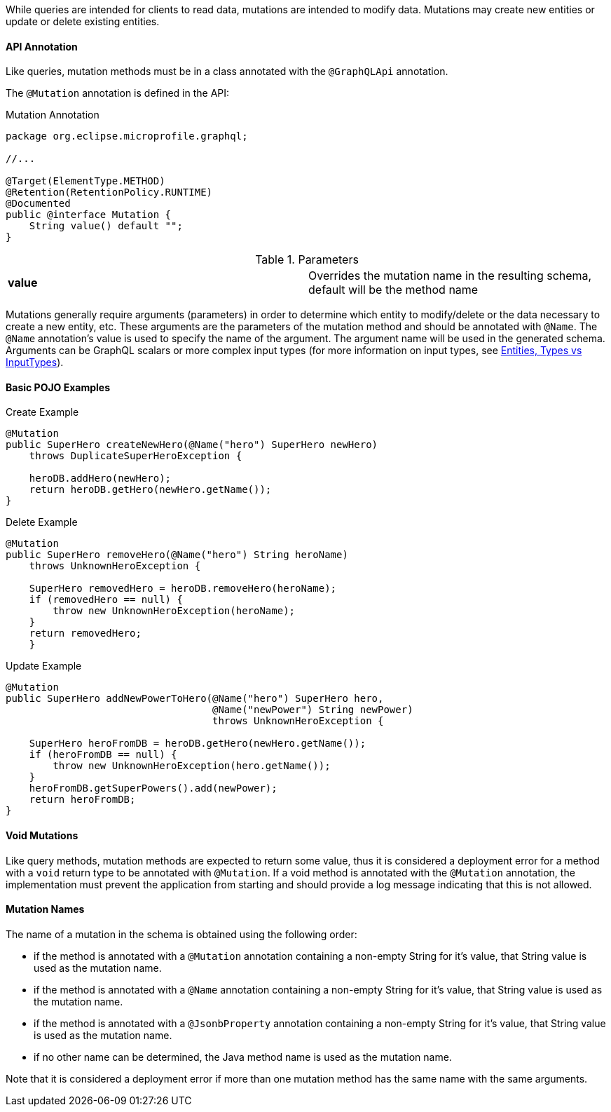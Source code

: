 //
// Copyright (c) 2019 Contributors to the Eclipse Foundation
//
// Licensed under the Apache License, Version 2.0 (the "License");
// you may not use this file except in compliance with the License.
// You may obtain a copy of the License at
//
//     http://www.apache.org/licenses/LICENSE-2.0
//
// Unless required by applicable law or agreed to in writing, software
// distributed under the License is distributed on an "AS IS" BASIS,
// WITHOUT WARRANTIES OR CONDITIONS OF ANY KIND, either express or implied.
// See the License for the specific language governing permissions and
// limitations under the License.
//

[[mutations]]

While queries are intended for clients to read data, mutations are intended to modify data. Mutations may create new
entities or update or delete existing entities. 

==== API Annotation
Like queries, mutation methods must be in a class annotated with the `@GraphQLApi` annotation.

The `@Mutation` annotation is defined in the API:

.Mutation Annotation
[source,java,numbered]
----
package org.eclipse.microprofile.graphql;

//...

@Target(ElementType.METHOD)
@Retention(RetentionPolicy.RUNTIME)
@Documented
public @interface Mutation {
    String value() default "";
}
----

.Parameters
[cols="1,1"]
|===
|*value*|Overrides the mutation name in the resulting schema, default will be the method name
|===

Mutations generally require arguments (parameters) in order to determine which entity to modify/delete or the data
necessary to create a new entity, etc. These arguments are the parameters of the mutation method and should be annotated
with `@Name`.  The `@Name` annotation's value is used to specify the name of the argument. The argument name
will be used in the generated schema. Arguments can be GraphQL scalars or more complex input types (for more information
on input types, see <<entities.asciidoc#types,Entities, Types vs InputTypes>>).

==== Basic POJO Examples

.Create Example
[source,java,numbered]
----
@Mutation
public SuperHero createNewHero(@Name("hero") SuperHero newHero) 
    throws DuplicateSuperHeroException {

    heroDB.addHero(newHero);
    return heroDB.getHero(newHero.getName());
}
----

.Delete Example
[source,java,numbered]
----
@Mutation
public SuperHero removeHero(@Name("hero") String heroName)
    throws UnknownHeroException {

    SuperHero removedHero = heroDB.removeHero(heroName);
    if (removedHero == null) {
        throw new UnknownHeroException(heroName);
    }
    return removedHero;
    }
----

.Update Example
[source,java,numbered]
----
@Mutation
public SuperHero addNewPowerToHero(@Name("hero") SuperHero hero,
                                   @Name("newPower") String newPower)
                                   throws UnknownHeroException {

    SuperHero heroFromDB = heroDB.getHero(newHero.getName());
    if (heroFromDB == null) {
        throw new UnknownHeroException(hero.getName());
    }
    heroFromDB.getSuperPowers().add(newPower);
    return heroFromDB;
}
----

==== Void Mutations

Like query methods, mutation methods are expected to return some value, thus it is considered a deployment error for a
method with a `void` return type to be annotated with `@Mutation`. If a void method is annotated with the `@Mutation`
annotation, the implementation must prevent the application from starting and should provide a log message indicating
that this is not allowed.

==== Mutation Names

The name of a mutation in the schema is obtained using the following order:

* if the method is annotated with a `@Mutation` annotation containing a non-empty String for it's value, that String
value is used as the mutation name.
* if the method is annotated with a `@Name` annotation containing a non-empty String for it's value, that String value
is used as the mutation name.
* if the method is annotated with a `@JsonbProperty` annotation containing a non-empty String for it's value, that
String value is used as the mutation name.
* if no other name can be determined, the Java method name is used as the mutation name.

Note that it is considered a deployment error if more than one mutation method has the same name with the same
arguments.